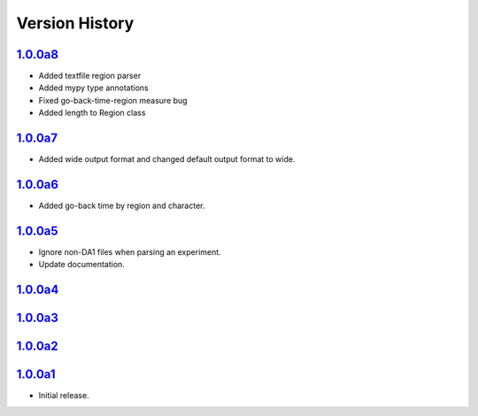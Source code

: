 Version History
===============

`1.0.0a8 <https://pypi.org/project/sideeye/1.0.0a7/>`_
------------------------------------------------------
- Added textfile region parser
- Added mypy type annotations
- Fixed go-back-time-region measure bug
- Added length to Region class

`1.0.0a7 <https://pypi.org/project/sideeye/1.0.0a7/>`_
------------------------------------------------------
- Added wide output format and changed default output format to wide.

`1.0.0a6 <https://pypi.org/project/sideeye/1.0.0a6/>`_
------------------------------------------------------
- Added go-back time by region and character.

`1.0.0a5 <https://pypi.org/project/sideeye/1.0.0a5/>`_
------------------------------------------------------
- Ignore non-DA1 files when parsing an experiment.
- Update documentation.

`1.0.0a4 <https://pypi.org/project/sideeye/1.0.0a4/>`_
------------------------------------------------------

`1.0.0a3 <https://pypi.org/project/sideeye/1.0.0a3/>`_
------------------------------------------------------

`1.0.0a2 <https://pypi.org/project/sideeye/1.0.0a2/>`_
------------------------------------------------------

`1.0.0a1 <https://pypi.org/project/sideeye/1.0.0a1/>`_
------------------------------------------------------
- Initial release.
